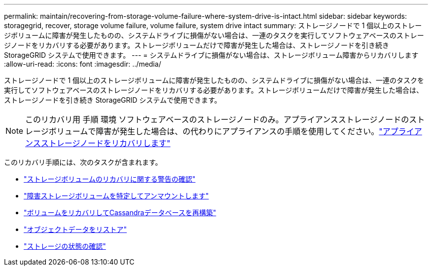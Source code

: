 ---
permalink: maintain/recovering-from-storage-volume-failure-where-system-drive-is-intact.html 
sidebar: sidebar 
keywords: storagegrid, recover, storage volume failure, volume failure, system drive intact 
summary: ストレージノードで 1 個以上のストレージボリュームに障害が発生したものの、システムドライブに損傷がない場合は、一連のタスクを実行してソフトウェアベースのストレージノードをリカバリする必要があります。ストレージボリュームだけで障害が発生した場合は、ストレージノードを引き続き StorageGRID システムで使用できます。 
---
= システムドライブに損傷がない場合は、ストレージボリューム障害からリカバリします
:allow-uri-read: 
:icons: font
:imagesdir: ../media/


[role="lead"]
ストレージノードで 1 個以上のストレージボリュームに障害が発生したものの、システムドライブに損傷がない場合は、一連のタスクを実行してソフトウェアベースのストレージノードをリカバリする必要があります。ストレージボリュームだけで障害が発生した場合は、ストレージノードを引き続き StorageGRID システムで使用できます。


NOTE: このリカバリ用 手順 環境 ソフトウェアベースのストレージノードのみ。アプライアンスストレージノードのストレージボリュームで障害が発生した場合は、の代わりにアプライアンスの手順を使用してください。link:recovering-storagegrid-appliance-storage-node.html["アプライアンスストレージノードをリカバリします"]

このリカバリ手順には、次のタスクが含まれます。

* link:reviewing-warnings-about-storage-volume-recovery.html["ストレージボリュームのリカバリに関する警告の確認"]
* link:identifying-and-unmounting-failed-storage-volumes.html["障害ストレージボリュームを特定してアンマウントします"]
* link:recovering-failed-storage-volumes-and-rebuilding-cassandra-database.html["ボリュームをリカバリしてCassandraデータベースを再構築"]
* link:restoring-object-data-to-storage-volume-where-system-drive-is-intact.html["オブジェクトデータをリストア"]
* link:checking-storage-state-after-recovering-storage-volumes.html["ストレージの状態の確認"]

